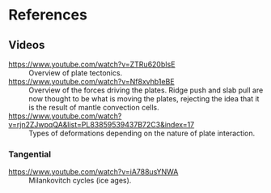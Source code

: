 * References
** Videos
 - https://www.youtube.com/watch?v=ZTRu620bIsE :: Overview of plate tectonics.
 - https://www.youtube.com/watch?v=Nf8xvhb1eBE :: Overview of the forces driving the plates.
      Ridge push and slab pull are now thought to be what is moving the plates, rejecting the idea that it is the result of mantle convection cells.
 - https://www.youtube.com/watch?v=rjn2ZJwpqQA&list=PL83859539437B72C3&index=17 :: Types of deformations depending on the nature of plate interaction.

*** Tangential
 - https://www.youtube.com/watch?v=iA788usYNWA :: Milankovitch cycles (ice ages).

